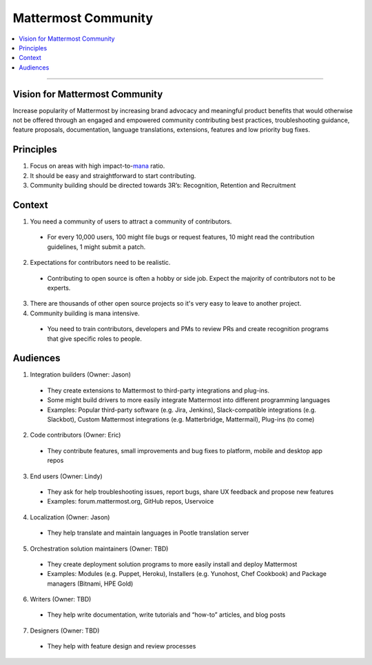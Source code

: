============================================================
Mattermost Community
============================================================

.. contents::
  :backlinks: top
  :local:
  :depth: 2

----

Vision for Mattermost Community 
---------------------------------------------------------

Increase popularity of Mattermost by increasing brand advocacy and meaningful product benefits that would otherwise not be offered through an engaged and empowered community contributing best practices, troubleshooting guidance, feature proposals, documentation, language translations, extensions, features and low priority bug fixes.

Principles
---------------------------------------------------------

1. Focus on areas with high impact-to-`mana <https://docs.mattermost.com/process/training.html#mana>`_ ratio.
2. It should be easy and straightforward to start contributing.
3. Community building should be directed towards 3R’s: Recognition, Retention and Recruitment

Context 
---------------------------------------------------------

1. You need a community of users to attract a community of contributors. 
 
  - For every 10,000 users, 100 might file bugs or request features, 10 might read the contribution guidelines, 1 might submit a patch.

2. Expectations for contributors need to be realistic.

  - Contributing to open source is often a hobby or side job. Expect the majority of contributors not to be experts. 

3. There are thousands of other open source projects so it's very easy to leave to another project.

4. Community building is mana intensive.

  - You need to train contributors, developers and PMs to review PRs and create recognition programs that give specific roles to people.

Audiences
---------------------------------------------------------

1. Integration builders (Owner: Jason)

  - They create extensions to Mattermost to third-party integrations and plug-ins.
  - Some might build drivers to more easily integrate Mattermost into different programming languages
  - Examples: Popular third-party software (e.g. Jira, Jenkins), Slack-compatible integrations (e.g. Slackbot), Custom Mattermost integrations (e.g. Matterbridge, Mattermail), Plug-ins (to come)

2. Code contributors (Owner: Eric)

  - They contribute features, small improvements and bug fixes to platform, mobile and desktop app repos

3. End users (Owner: Lindy)

  - They ask for help troubleshooting issues, report bugs, share UX feedback and propose new features
  - Examples: forum.mattermost.org, GitHub repos, Uservoice

4. Localization (Owner: Jason)

  - They help translate and maintain languages in Pootle translation server

5. Orchestration solution maintainers (Owner: TBD)

  - They create deployment solution programs to more easily install and deploy Mattermost
  - Examples: Modules (e.g. Puppet, Heroku), Installers (e.g. Yunohost, Chef Cookbook) and Package managers (Bitnami, HPE Gold)

6. Writers (Owner: TBD)

  - They help write documentation, write tutorials and “how-to” articles, and blog posts

7. Designers (Owner: TBD)

  - They help with feature design and review processes
